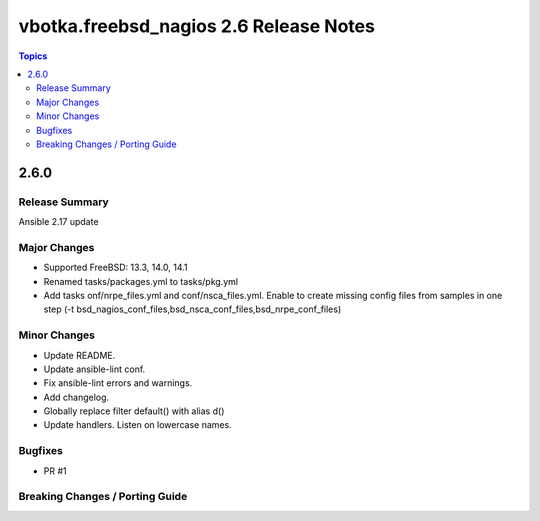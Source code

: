 =======================================
vbotka.freebsd_nagios 2.6 Release Notes
=======================================

.. contents:: Topics


2.6.0
=====

Release Summary
---------------
Ansible 2.17 update

Major Changes
-------------
* Supported FreeBSD: 13.3, 14.0, 14.1
* Renamed tasks/packages.yml to tasks/pkg.yml
* Add tasks onf/nrpe_files.yml and conf/nsca_files.yml. Enable to
  create missing config files from samples in one step (-t
  bsd_nagios_conf_files,bsd_nsca_conf_files,bsd_nrpe_conf_files)

Minor Changes
-------------
* Update README.
* Update ansible-lint conf.
* Fix ansible-lint errors and warnings.
* Add changelog.
* Globally replace filter default() with alias d()
* Update handlers. Listen on lowercase names.

Bugfixes
--------
* PR #1

Breaking Changes / Porting Guide
--------------------------------
